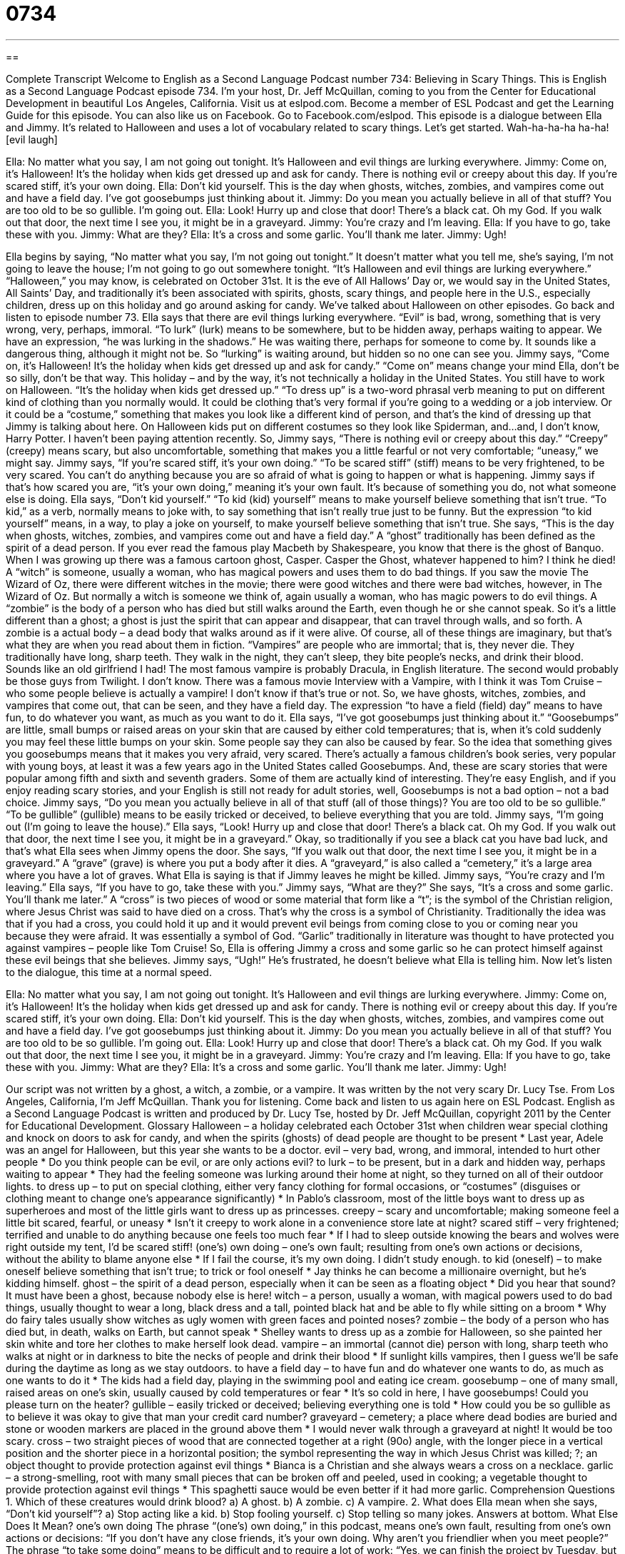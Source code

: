 = 0734
:toc: left
:toclevels: 3
:sectnums:
:stylesheet: ../../../myAdocCss.css

'''

== 

Complete Transcript
Welcome to English as a Second Language Podcast number 734: Believing in Scary Things.
This is English as a Second Language Podcast episode 734. I’m your host, Dr. Jeff McQuillan, coming to you from the Center for Educational Development in beautiful Los Angeles, California.
Visit us at eslpod.com. Become a member of ESL Podcast and get the Learning Guide for this episode. You can also like us on Facebook. Go to Facebook.com/eslpod.
This episode is a dialogue between Ella and Jimmy. It’s related to Halloween and uses a lot of vocabulary related to scary things. Let’s get started. Wah-ha-ha-ha ha-ha! [evil laugh]
[start of dialogue]
Ella: No matter what you say, I am not going out tonight. It’s Halloween and evil things are lurking everywhere.
Jimmy: Come on, it’s Halloween! It’s the holiday when kids get dressed up and ask for candy. There is nothing evil or creepy about this day. If you’re scared stiff, it’s your own doing.
Ella: Don’t kid yourself. This is the day when ghosts, witches, zombies, and vampires come out and have a field day. I’ve got goosebumps just thinking about it.
Jimmy: Do you mean you actually believe in all of that stuff? You are too old to be so gullible. I’m going out.
Ella: Look! Hurry up and close that door! There’s a black cat. Oh my God. If you walk out that door, the next time I see you, it might be in a graveyard.
Jimmy: You’re crazy and I’m leaving.
Ella: If you have to go, take these with you.
Jimmy: What are they?
Ella: It’s a cross and some garlic. You’ll thank me later.
Jimmy: Ugh!
[end of dialogue]
Ella begins by saying, “No matter what you say, I’m not going out tonight.” It doesn’t matter what you tell me, she’s saying, I’m not going to leave the house; I’m not going to go out somewhere tonight. “It’s Halloween and evil things are lurking everywhere.” “Halloween,” you may know, is celebrated on October 31st. It is the eve of All Hallows’ Day or, we would say in the United States, All Saints’ Day, and traditionally it’s been associated with spirits, ghosts, scary things, and people here in the U.S., especially children, dress up on this holiday and go around asking for candy. We’ve talked about Halloween on other episodes. Go back and listen to episode number 73.
Ella says that there are evil things lurking everywhere. “Evil” is bad, wrong, something that is very wrong, very, perhaps, immoral. “To lurk” (lurk) means to be somewhere, but to be hidden away, perhaps waiting to appear. We have an expression, “he was lurking in the shadows.” He was waiting there, perhaps for someone to come by. It sounds like a dangerous thing, although it might not be. So “lurking” is waiting around, but hidden so no one can see you.
Jimmy says, “Come on, it’s Halloween! It’s the holiday when kids get dressed up and ask for candy.” “Come on” means change your mind Ella, don’t be so silly, don’t be that way. This holiday – and by the way, it’s not technically a holiday in the United States. You still have to work on Halloween. “It’s the holiday when kids get dressed up.” “To dress up” is a two-word phrasal verb meaning to put on different kind of clothing than you normally would. It could be clothing that’s very formal if you’re going to a wedding or a job interview. Or it could be a “costume,” something that makes you look like a different kind of person, and that’s the kind of dressing up that Jimmy is talking about here. On Halloween kids put on different costumes so they look like Spiderman, and…and, I don’t know, Harry Potter. I haven’t been paying attention recently.
So, Jimmy says, “There is nothing evil or creepy about this day.” “Creepy” (creepy) means scary, but also uncomfortable, something that makes you a little fearful or not very comfortable; “uneasy,” we might say. Jimmy says, “If you’re scared stiff, it’s your own doing.” “To be scared stiff” (stiff) means to be very frightened, to be very scared. You can’t do anything because you are so afraid of what is going to happen or what is happening. Jimmy says if that’s how scared you are, “it’s your own doing,” meaning it’s your own fault. It’s because of something you do, not what someone else is doing.
Ella says, “Don’t kid yourself.” “To kid (kid) yourself” means to make yourself believe something that isn’t true. “To kid,” as a verb, normally means to joke with, to say something that isn’t really true just to be funny. But the expression “to kid yourself” means, in a way, to play a joke on yourself, to make yourself believe something that isn’t true. She says, “This is the day when ghosts, witches, zombies, and vampires come out and have a field day.” A “ghost” traditionally has been defined as the spirit of a dead person. If you ever read the famous play Macbeth by Shakespeare, you know that there is the ghost of Banquo. When I was growing up there was a famous cartoon ghost, Casper. Casper the Ghost, whatever happened to him? I think he died! A “witch” is someone, usually a woman, who has magical powers and uses them to do bad things. If you saw the movie The Wizard of Oz, there were different witches in the movie; there were good witches and there were bad witches, however, in The Wizard of Oz. But normally a witch is someone we think of, again usually a woman, who has magic powers to do evil things.
A “zombie” is the body of a person who has died but still walks around the Earth, even though he or she cannot speak. So it’s a little different than a ghost; a ghost is just the spirit that can appear and disappear, that can travel through walls, and so forth. A zombie is a actual body – a dead body that walks around as if it were alive. Of course, all of these things are imaginary, but that’s what they are when you read about them in fiction.
“Vampires” are people who are immortal; that is, they never die. They traditionally have long, sharp teeth. They walk in the night, they can’t sleep, they bite people’s necks, and drink their blood. Sounds like an old girlfriend I had! The most famous vampire is probably Dracula, in English literature. The second would probably be those guys from Twilight. I don’t know. There was a famous movie Interview with a Vampire, with I think it was Tom Cruise – who some people believe is actually a vampire! I don’t know if that’s true or not.
So, we have ghosts, witches, zombies, and vampires that come out, that can be seen, and they have a field day. The expression “to have a field (field) day” means to have fun, to do whatever you want, as much as you want to do it. Ella says, “I’ve got goosebumps just thinking about it.” “Goosebumps” are little, small bumps or raised areas on your skin that are caused by either cold temperatures; that is, when it’s cold suddenly you may feel these little bumps on your skin. Some people say they can also be caused by fear. So the idea that something gives you goosebumps means that it makes you very afraid, very scared.
There’s actually a famous children’s book series, very popular with young boys, at least it was a few years ago in the United States called Goosebumps. And, these are scary stories that were popular among fifth and sixth and seventh graders. Some of them are actually kind of interesting. They’re easy English, and if you enjoy reading scary stories, and your English is still not ready for adult stories, well, Goosebumps is not a bad option – not a bad choice.
Jimmy says, “Do you mean you actually believe in all of that stuff (all of those things)? You are too old to be so gullible.” “To be gullible” (gullible) means to be easily tricked or deceived, to believe everything that you are told. Jimmy says, “I’m going out (I’m going to leave the house).”
Ella says, “Look! Hurry up and close that door! There’s a black cat. Oh my God. If you walk out that door, the next time I see you, it might be in a graveyard.” Okay, so traditionally if you see a black cat you have bad luck, and that’s what Ella sees when Jimmy opens the door. She says, “If you walk out that door, the next time I see you, it might be in a graveyard.” A “grave” (grave) is where you put a body after it dies. A “graveyard,” is also called a “cemetery,” it’s a large area where you have a lot of graves. What Ella is saying is that if Jimmy leaves he might be killed.
Jimmy says, “You’re crazy and I’m leaving.” Ella says, “If you have to go, take these with you.” Jimmy says, “What are they?” She says, “It’s a cross and some garlic. You’ll thank me later.” A “cross” is two pieces of wood or some material that form like a “t”; is the symbol of the Christian religion, where Jesus Christ was said to have died on a cross. That’s why the cross is a symbol of Christianity. Traditionally the idea was that if you had a cross, you could hold it up and it would prevent evil beings from coming close to you or coming near you because they were afraid. It was essentially a symbol of God. “Garlic” traditionally in literature was thought to have protected you against vampires – people like Tom Cruise! So, Ella is offering Jimmy a cross and some garlic so he can protect himself against these evil beings that she believes. Jimmy says, “Ugh!” He’s frustrated, he doesn’t believe what Ella is telling him.
Now let’s listen to the dialogue, this time at a normal speed.
[start of dialogue]
Ella: No matter what you say, I am not going out tonight. It’s Halloween and evil things are lurking everywhere.
Jimmy: Come on, it’s Halloween! It’s the holiday when kids get dressed up and ask for candy. There is nothing evil or creepy about this day. If you’re scared stiff, it’s your own doing.
Ella: Don’t kid yourself. This is the day when ghosts, witches, zombies, and vampires come out and have a field day. I’ve got goosebumps just thinking about it.
Jimmy: Do you mean you actually believe in all of that stuff? You are too old to be so gullible. I’m going out.
Ella: Look! Hurry up and close that door! There’s a black cat. Oh my God. If you walk out that door, the next time I see you, it might be in a graveyard.
Jimmy: You’re crazy and I’m leaving.
Ella: If you have to go, take these with you.
Jimmy: What are they?
Ella: It’s a cross and some garlic. You’ll thank me later.
Jimmy: Ugh!
[end of dialogue]
Our script was not written by a ghost, a witch, a zombie, or a vampire. It was written by the not very scary Dr. Lucy Tse.
From Los Angeles, California, I’m Jeff McQuillan. Thank you for listening. Come back and listen to us again here on ESL Podcast.
English as a Second Language Podcast is written and produced by Dr. Lucy Tse, hosted by Dr. Jeff McQuillan, copyright 2011 by the Center for Educational Development.
Glossary
Halloween – a holiday celebrated each October 31st when children wear special clothing and knock on doors to ask for candy, and when the spirits (ghosts) of dead people are thought to be present
* Last year, Adele was an angel for Halloween, but this year she wants to be a doctor.
evil – very bad, wrong, and immoral, intended to hurt other people
* Do you think people can be evil, or are only actions evil?
to lurk – to be present, but in a dark and hidden way, perhaps waiting to appear
* They had the feeling someone was lurking around their home at night, so they turned on all of their outdoor lights.
to dress up – to put on special clothing, either very fancy clothing for formal occasions, or “costumes” (disguises or clothing meant to change one’s appearance significantly)
* In Pablo’s classroom, most of the little boys want to dress up as superheroes and most of the little girls want to dress up as princesses.
creepy – scary and uncomfortable; making someone feel a little bit scared, fearful, or uneasy
* Isn’t it creepy to work alone in a convenience store late at night?
scared stiff – very frightened; terrified and unable to do anything because one feels too much fear
* If I had to sleep outside knowing the bears and wolves were right outside my tent, I’d be scared stiff!
(one’s) own doing – one’s own fault; resulting from one’s own actions or decisions, without the ability to blame anyone else
* If I fail the course, it’s my own doing. I didn’t study enough.
to kid (oneself) – to make oneself believe something that isn’t true; to trick or fool oneself
* Jay thinks he can become a millionaire overnight, but he’s kidding himself.
ghost – the spirit of a dead person, especially when it can be seen as a floating object
* Did you hear that sound? It must have been a ghost, because nobody else is here!
witch – a person, usually a woman, with magical powers used to do bad things, usually thought to wear a long, black dress and a tall, pointed black hat and be able to fly while sitting on a broom
* Why do fairy tales usually show witches as ugly women with green faces and pointed noses?
zombie – the body of a person who has died but, in death, walks on Earth, but cannot speak
* Shelley wants to dress up as a zombie for Halloween, so she painted her skin white and tore her clothes to make herself look dead.
vampire – an immortal (cannot die) person with long, sharp teeth who walks at night or in darkness to bite the necks of people and drink their blood
* If sunlight kills vampires, then I guess we’ll be safe during the daytime as long as we stay outdoors.
to have a field day – to have fun and do whatever one wants to do, as much as one wants to do it
* The kids had a field day, playing in the swimming pool and eating ice cream.
goosebump – one of many small, raised areas on one’s skin, usually caused by cold temperatures or fear
* It’s so cold in here, I have goosebumps! Could you please turn on the heater?
gullible – easily tricked or deceived; believing everything one is told
* How could you be so gullible as to believe it was okay to give that man your credit card number?
graveyard – cemetery; a place where dead bodies are buried and stone or wooden markers are placed in the ground above them
* I would never walk through a graveyard at night! It would be too scary.
cross – two straight pieces of wood that are connected together at a right (90o) angle, with the longer piece in a vertical position and the shorter piece in a horizontal position; the symbol representing the way in which Jesus Christ was killed; ?; an object thought to provide protection against evil things
* Bianca is a Christian and she always wears a cross on a necklace.
garlic – a strong-smelling, root with many small pieces that can be broken off and peeled, used in cooking; a vegetable thought to provide protection against evil things
* This spaghetti sauce would be even better if it had more garlic.
Comprehension Questions
1. Which of these creatures would drink blood?
a) A ghost.
b) A zombie.
c) A vampire.
2. What does Ella mean when she says, “Don’t kid yourself”?
a) Stop acting like a kid.
b) Stop fooling yourself.
c) Stop telling so many jokes.
Answers at bottom.
What Else Does It Mean?
one’s own doing
The phrase “(one’s) own doing,” in this podcast, means one’s own fault, resulting from one’s own actions or decisions: “If you don’t have any close friends, it’s your own doing. Why aren’t you friendlier when you meet people?” The phrase “to take some doing” means to be difficult and to require a lot of work: “Yes, we can finish the project by Tuesday, but it’s going to take some doing.” The phrase “to make (something) (one’s) own” means to personalize or change something in some way: “When Wally moved into his college dorm, he tried to make the room his own by painting the walls and hanging interesting posters.” Finally, the phrase “on (one’s) own” means alone, without help from other people: “Did you draw this on your own, or did you copy someone else’s drawing?”
cross
In this podcast, the word “cross” refers to two straight pieces of wood that are connected together at a right (90o) angle, with the longer piece in a vertical position and the shorter piece in a horizontal position (?): “Camilo knelt before the cross to pray.” The verb “to cross” means to go across something from one side to the other: “How will we cross the river if the bridge is closed for construction?” The phrase “to cross (something) out” means to draw a line through text to show that it should be deleted in the next version: “Why did you cross out this section? I thought that was the best part of the story.” Finally, if someone is “cross,” it means that he or she is in a bad mood and is angry or frustrated: “Wynona was really cross when she found out she didn’t get the job.”
Culture Note
How Adults Celebrate Halloween
Children usually “go trick-or-treating” (knock on doors to ask for candy) on Halloween, but many adults like to celebrate the holiday, too. Many people have “costume parties” where everyone dresses up in costumes for an evening of dancing, eating, and drinking. Usually there are costume contests with “prizes” (something one wins) awarded for the best costume. The “hosts” (the people who organize the party) often decorate the “interior” (inside) and “exterior” (outside) of their home with “fake” (artificial) spider “webs” (the very thin white or clear threads that spiders use to catch other insects to eat), “bats” (small mammals that fly at night), witches, and ghosts, and play scary sounds or music.
People with a more “macabre” (dark, scary, connected with death) “side” (characteristic, aspect to one’s personality) might enjoy visiting a graveyard on Halloween night, trying to scare themselves or each other. Or they might hide behind “grave markers” (pieces of wood or stone that show where a body has been buried) to “jump out” (quickly move from behind something to surprise another person) from behind the grave markers to “frighten” (scare) other people who are visiting the graveyard.
Still other people like to stay at home and watch “horror films” (movies that are intended to scare people, usually with a lot of violence). Many television channels show old horror movies like A Nightmare on Elm Street and Friday the 13th “leading up to” (on the days before) Halloween.
Not everyone participates in the Halloween “festivities” (celebrations). Some Christians believe that Halloween is evil, so their churches organize alternative festivals for “members” (people who go to that church regularly) to attend on Halloween night. These parties are sometimes called “harvest festivals” (celebrations of the food gathered from agricultural land), but the children who go normally dress up in costumes and receive candy, “albeit” (but; notwithstanding) from the church instead of from their neighbors.
Comprehension Answers
1 - c
2 - b